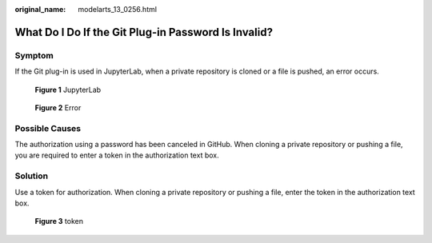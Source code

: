 :original_name: modelarts_13_0256.html

.. _modelarts_13_0256:

What Do I Do If the Git Plug-in Password Is Invalid?
====================================================

Symptom
-------

If the Git plug-in is used in JupyterLab, when a private repository is cloned or a file is pushed, an error occurs.


.. figure:: /_static/images/en-us_image_0000002340888796.png
   :alt: **Figure 1** JupyterLab

   **Figure 1** JupyterLab


.. figure:: /_static/images/en-us_image_0000002340729016.png
   :alt: **Figure 2** Error

   **Figure 2** Error

Possible Causes
---------------

The authorization using a password has been canceled in GitHub. When cloning a private repository or pushing a file, you are required to enter a token in the authorization text box.

Solution
--------

Use a token for authorization. When cloning a private repository or pushing a file, enter the token in the authorization text box.


.. figure:: /_static/images/en-us_image_0000002340729036.png
   :alt: **Figure 3** token

   **Figure 3** token
